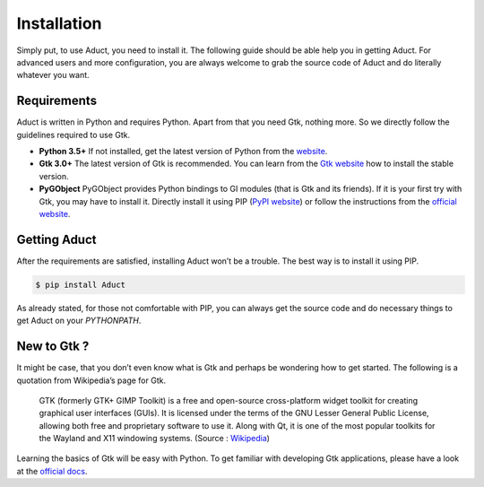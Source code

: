 Installation
============

Simply put, to use Aduct, you need to install it. The following guide
should be able help you in getting Aduct. For advanced users and more
configuration, you are always welcome to grab the source code of Aduct
and do literally whatever you want.

Requirements
------------

Aduct is written in Python and requires Python. Apart from that you
need Gtk, nothing more. So we directly follow the guidelines required to
use Gtk.

-  **Python 3.5+** If not installed, get the latest version of Python
   from the `website <http://www.python.org>`__.

-  **Gtk 3.0+** The latest version of Gtk is recommended. You can learn
   from the `Gtk website <http://www.gtk.org>`__ how to install the
   stable version.

-  **PyGObject** PyGObject provides Python bindings to GI modules (that
   is Gtk and its friends). If it is your first try with Gtk, you may
   have to install it. Directly install it using PIP (`PyPI
   website <https://pypi.org/project/PyGObject/>`__) or follow the
   instructions from the `official website <https://pygobject.readthedocs.io/>`__.

Getting Aduct
--------------

After the requirements are satisfied, installing Aduct won’t be a
trouble. The best way is to install it using PIP.

.. code::

   $ pip install Aduct

As already stated, for those not comfortable with PIP, you can always
get the source code and do necessary things to get Aduct on your
*PYTHONPATH*.

New to Gtk ?
------------

It might be case, that you don’t even know what is Gtk and perhaps be
wondering how to get started. The following is a quotation from
Wikipedia’s page for Gtk.

   GTK (formerly GTK+ GIMP Toolkit) is a free and open-source
   cross-platform widget toolkit for creating graphical user interfaces
   (GUIs). It is licensed under the terms of the GNU Lesser General
   Public License, allowing both free and proprietary software to use
   it. Along with Qt, it is one of the most popular toolkits for the
   Wayland and X11 windowing systems.
   (Source : `Wikipedia <https://en.wikipedia.org/wiki/GTK>`__)

Learning the basics of Gtk will be easy with Python. To get familiar
with developing Gtk applications, please have a look at the `official
docs <https://www.gtk.org/docs/language-bindings/python/>`__.
